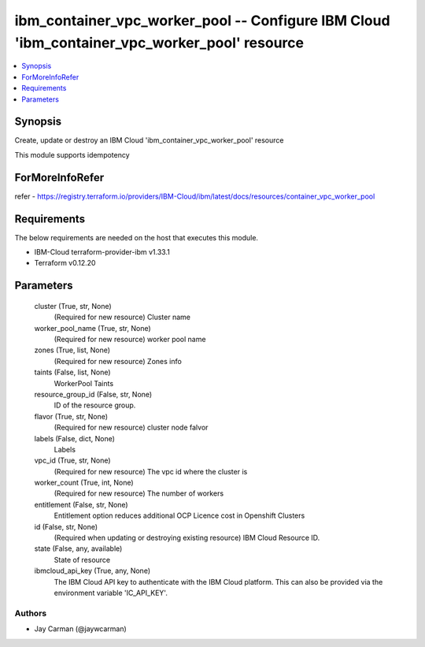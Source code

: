 
ibm_container_vpc_worker_pool -- Configure IBM Cloud 'ibm_container_vpc_worker_pool' resource
=============================================================================================

.. contents::
   :local:
   :depth: 1


Synopsis
--------

Create, update or destroy an IBM Cloud 'ibm_container_vpc_worker_pool' resource

This module supports idempotency


ForMoreInfoRefer
----------------
refer - https://registry.terraform.io/providers/IBM-Cloud/ibm/latest/docs/resources/container_vpc_worker_pool

Requirements
------------
The below requirements are needed on the host that executes this module.

- IBM-Cloud terraform-provider-ibm v1.33.1
- Terraform v0.12.20



Parameters
----------

  cluster (True, str, None)
    (Required for new resource) Cluster name


  worker_pool_name (True, str, None)
    (Required for new resource) worker pool name


  zones (True, list, None)
    (Required for new resource) Zones info


  taints (False, list, None)
    WorkerPool Taints


  resource_group_id (False, str, None)
    ID of the resource group.


  flavor (True, str, None)
    (Required for new resource) cluster node falvor


  labels (False, dict, None)
    Labels


  vpc_id (True, str, None)
    (Required for new resource) The vpc id where the cluster is


  worker_count (True, int, None)
    (Required for new resource) The number of workers


  entitlement (False, str, None)
    Entitlement option reduces additional OCP Licence cost in Openshift Clusters


  id (False, str, None)
    (Required when updating or destroying existing resource) IBM Cloud Resource ID.


  state (False, any, available)
    State of resource


  ibmcloud_api_key (True, any, None)
    The IBM Cloud API key to authenticate with the IBM Cloud platform. This can also be provided via the environment variable 'IC_API_KEY'.













Authors
~~~~~~~

- Jay Carman (@jaywcarman)

